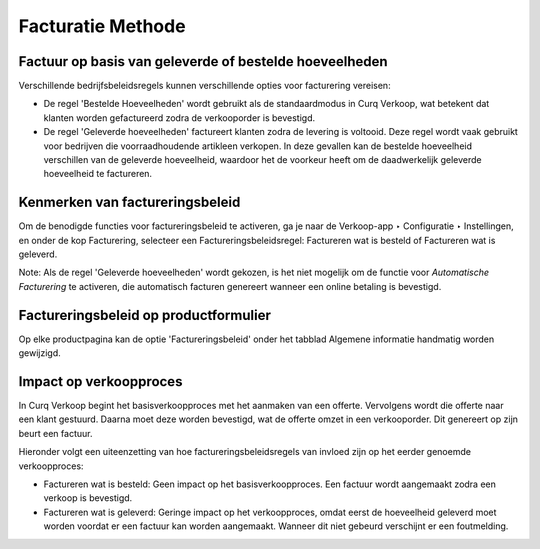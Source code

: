==================
Facturatie Methode
==================

Factuur op basis van geleverde of bestelde hoeveelheden
-------------------------------------------------------

Verschillende bedrijfsbeleidsregels kunnen verschillende opties voor facturering vereisen:

- De regel 'Bestelde Hoeveelheden' wordt gebruikt als de standaardmodus in Curq Verkoop, wat betekent dat klanten worden gefactureerd zodra de verkooporder is bevestigd.

- De regel 'Geleverde hoeveelheden' factureert klanten zodra de levering is voltooid. Deze regel wordt vaak gebruikt voor bedrijven die voorraadhoudende artikleen verkopen. In deze gevallen kan de bestelde hoeveelheid verschillen van de geleverde hoeveelheid, waardoor het de voorkeur heeft om de daadwerkelijk geleverde hoeveelheid te factureren.

Kenmerken van factureringsbeleid
--------------------------------

Om de benodigde functies voor factureringsbeleid te activeren, ga je naar de Verkoop-app ‣ Configuratie ‣ Instellingen, en onder de kop Facturering, selecteer een Factureringsbeleidsregel: Factureren wat is besteld of Factureren wat is geleverd.

.. image:: Verkoop-Media/049.png

Note: Als de regel 'Geleverde hoeveelheden' wordt gekozen, is het niet mogelijk om de functie voor *Automatische Facturering* te activeren, die automatisch facturen genereert wanneer een online betaling is bevestigd.

Factureringsbeleid op productformulier
--------------------------------------

Op elke productpagina kan de optie 'Factureringsbeleid' onder het tabblad Algemene informatie handmatig worden gewijzigd. 

.. image:: Verkoop-Media/050.png

Impact op verkoopproces
-----------------------

In Curq Verkoop begint het basisverkoopproces met het aanmaken van een offerte. Vervolgens wordt die offerte naar een klant gestuurd. Daarna moet deze worden bevestigd, wat de offerte omzet in een verkooporder. Dit genereert op zijn beurt een factuur.

Hieronder volgt een uiteenzetting van hoe factureringsbeleidsregels van invloed zijn op het eerder genoemde verkoopproces:

- Factureren wat is besteld: Geen impact op het basisverkoopproces. Een factuur wordt aangemaakt zodra een verkoop is bevestigd.

- Factureren wat is geleverd: Geringe impact op het verkoopproces, omdat eerst de hoeveelheid geleverd moet worden voordat er een factuur kan worden aangemaakt. Wanneer dit niet gebeurd verschijnt er een foutmelding. 

.. image:: Verkoop-Media/051.png






























